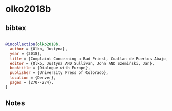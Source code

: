 * olko2018b




** bibtex

#+NAME: bibtex
#+BEGIN_SRC bibtex

@incollection{olko2018b,
  author = {Olko, Justyna},
  year = {2018},
  title = {Complaint Concerning a Bad Priest, Coatlan de Puertos Abajo, Jalisco, Mexico, 1637},
  editor = {Olko, Justyna AND Sullivan, John AND Szemiński, Jan},
  booktitle = {Dialogue with Europe},
  publisher = {University Press of Colorado},
  location = {Denver},
  pages = {270--274},
}

#+END_SRC




** Notes

